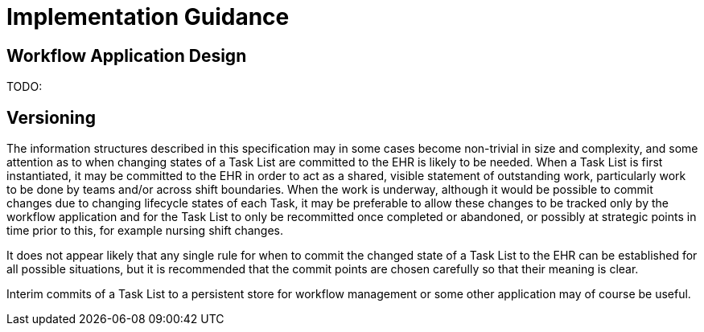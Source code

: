 = Implementation Guidance

== Workflow Application Design

TODO:

== Versioning

The information structures described in this specification may in some cases become non-trivial in size and complexity, and some attention as to when changing states of a Task List are committed to the EHR is likely to be needed. When a Task List is first instantiated, it may be committed to the EHR in order to act as a shared, visible statement of outstanding work, particularly work to be done by teams and/or across shift boundaries. When the work is underway, although it would be possible to commit changes due to changing lifecycle states of each Task, it may be preferable to allow these changes to be tracked only by the workflow application and for the Task List to only be recommitted once completed or abandoned, or possibly at strategic points in time prior to this, for example nursing shift changes.

It does not appear likely that any single rule for when to commit the changed state of a Task List to the EHR can be established for all possible situations, but it is recommended that the commit points are chosen carefully so that their meaning is clear.

Interim commits of a Task List to a persistent store for workflow management or some other application may of course be useful.